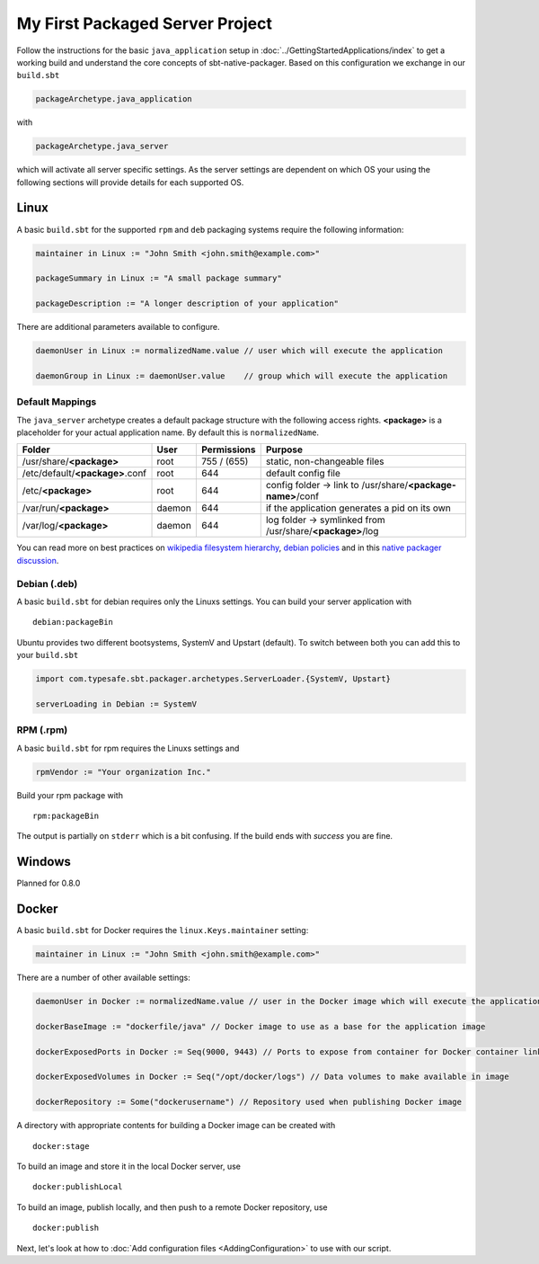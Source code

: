 My First Packaged Server Project
################################

Follow the instructions for the basic ``java_application`` setup in :doc:`../GettingStartedApplications/index` to get a working build and
understand the core concepts of sbt-native-packager. Based on this configuration we exchange
in our ``build.sbt``

.. code-block:: scala

    packageArchetype.java_application
    
with

.. code-block:: scala

    packageArchetype.java_server


which will activate all server specific settings. As the server settings are dependent
on which OS your using the following sections will provide details for each supported
OS.

Linux
*****

A basic ``build.sbt`` for the supported ``rpm`` and ``deb`` packaging systems
require the following information:

.. code-block:: scala

    maintainer in Linux := "John Smith <john.smith@example.com>"

    packageSummary in Linux := "A small package summary"

    packageDescription := "A longer description of your application"
    

There are additional parameters available to configure. 

.. code-block:: scala

    daemonUser in Linux := normalizedName.value // user which will execute the application
    
    daemonGroup in Linux := daemonUser.value    // group which will execute the application

Default Mappings
================

The ``java_server`` archetype creates a default package structure with the following access
rights. **<package>** is a placeholder for your actual application name. By default this is
``normalizedName``.

===============================  ======  ===========  =======
Folder                           User    Permissions  Purpose
===============================  ======  ===========  =======
/usr/share/**<package>**         root    755 / (655)  static, non-changeable files
/etc/default/**<package>**.conf  root    644          default config file
/etc/**<package>**               root    644          config folder -> link to /usr/share/**<package-name>**/conf
/var/run/**<package>**           daemon  644          if the application generates a pid on its own
/var/log/**<package>**           daemon  644          log folder -> symlinked from /usr/share/**<package>**/log
===============================  ======  ===========  =======

You can read more on best practices on `wikipedia filesystem hierarchy`_, `debian policies`_ and in
this `native packager discussion`_.

.. _wikipedia filesystem hierarchy: http://en.wikipedia.org/wiki/Filesystem_Hierarchy_Standard
.. _debian policies: https://www.debian.org/doc/debian-policy/ch-files.html
.. _native packager discussion: https://github.com/sbt/sbt-native-packager/pull/174

Debian (.deb)
=============

A basic ``build.sbt`` for debian requires only the Linuxs settings. You can build your
server application with

::

    debian:packageBin
    

Ubuntu provides two different bootsystems, SystemV and Upstart (default). To switch between
both you can add this to your ``build.sbt``

.. code-block:: scala

    import com.typesafe.sbt.packager.archetypes.ServerLoader.{SystemV, Upstart}
    
    serverLoading in Debian := SystemV
    
RPM (.rpm)
==========

A basic ``build.sbt`` for rpm requires the Linuxs settings and

.. code-block:: scala
    
    rpmVendor := "Your organization Inc."
    
Build your rpm package with ::

    rpm:packageBin
    
The output is partially on ``stderr`` which is a bit confusing. If the build
ends with *success* you are fine.

Windows
*******

Planned for 0.8.0

Docker
******

A basic ``build.sbt`` for Docker requires the ``linux.Keys.maintainer`` setting:


.. code-block:: scala

    maintainer in Linux := "John Smith <john.smith@example.com>"


There are a number of other available settings:

.. code-block:: scala

    daemonUser in Docker := normalizedName.value // user in the Docker image which will execute the application (must already exist)

    dockerBaseImage := "dockerfile/java" // Docker image to use as a base for the application image

    dockerExposedPorts in Docker := Seq(9000, 9443) // Ports to expose from container for Docker container linking

    dockerExposedVolumes in Docker := Seq("/opt/docker/logs") // Data volumes to make available in image

    dockerRepository := Some("dockerusername") // Repository used when publishing Docker image

A directory with appropriate contents for building a Docker image can be created with ::

  docker:stage

To build an image and store it in the local Docker server, use ::

  docker:publishLocal

To build an image, publish locally, and then push to a remote Docker repository, use ::

  docker:publish


Next, let's look at how to :doc:`Add configuration files <AddingConfiguration>` to use with our script.



